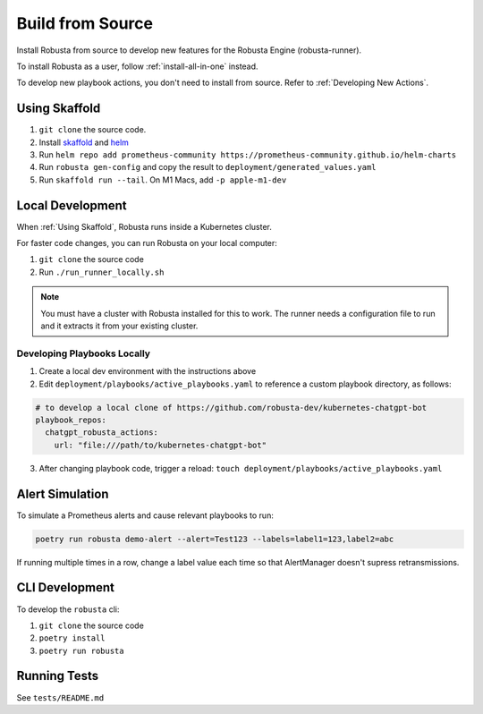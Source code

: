 Build from Source
###################################################

Install Robusta from source to develop new features for the Robusta Engine (robusta-runner).

To install Robusta as a user, follow :ref:`install-all-in-one` instead.

To develop new playbook actions, you don't need to install from source. Refer to :ref:`Developing New Actions`.

Using Skaffold
^^^^^^^^^^^^^^^^^^^^^^^^^^^^^^^^^^^^^^^^^^^^^^^^^^^^^^^^

1. ``git clone`` the source code.
2. Install `skaffold <https://skaffold.dev/>`_ and `helm <https://helm.sh/>`_
3. Run ``helm repo add prometheus-community https://prometheus-community.github.io/helm-charts``
4. Run ``robusta gen-config`` and copy the result to ``deployment/generated_values.yaml``
5. Run ``skaffold run --tail``. On M1 Macs, add ``-p apple-m1-dev``

.. details:: Common Errors

    .. tab-set::

        .. tab-item:: Pillow/libjpeg Errors

            Occurs on Mac OS if dependencies are missing. Run ``brew install libjpeg``.

        .. tab-item:: NotADirectoryError: [Errno 20]

            Sometimes, when attaching a debugger to Robusta the following error occurs: ``NotADirectoryError: [Errno 20] Not a directory``

            If this occurs, disable the ``Attach to subprocess`` option on your debugger.

.. details:: Want Faster Builds? ⚡️

    1. Install `gcloud <https://cloud.google.com/sdk/docs/install/>`_
    2. Run ``gcloud auth application-default login``
    3. Build with ``skaffold run -p gcloud-build``

Local Development
^^^^^^^^^^^^^^^^^^^^^^^^^^^^^^^^^^^^^^^^^^^^^^^^^^^^^^^^

When :ref:`Using Skaffold`, Robusta runs inside a Kubernetes cluster.

For faster code changes, you can run Robusta on your local computer:

1. ``git clone`` the source code
2. Run ``./run_runner_locally.sh``

.. note::

    You must have a cluster with Robusta installed for this to work. The runner needs a configuration file to run and it extracts it from your existing cluster.

Developing Playbooks Locally
---------------------------------

1. Create a local dev environment with the instructions above

2. Edit ``deployment/playbooks/active_playbooks.yaml`` to reference a custom playbook directory, as follows:

.. code-block::

    # to develop a local clone of https://github.com/robusta-dev/kubernetes-chatgpt-bot
    playbook_repos:
      chatgpt_robusta_actions:
        url: "file:///path/to/kubernetes-chatgpt-bot"

3. After changing playbook code, trigger a reload: ``touch deployment/playbooks/active_playbooks.yaml``

Alert Simulation
^^^^^^^^^^^^^^^^^^

To simulate a Prometheus alerts and cause relevant playbooks to run:

.. code-block::
    
    poetry run robusta demo-alert --alert=Test123 --labels=label1=123,label2=abc

If running multiple times in a row, change a label value each time so that AlertManager doesn't supress retransmissions.

CLI Development
^^^^^^^^^^^^^^^^^^^^^^^^^^^^^^^^
To develop the ``robusta`` cli:

1. ``git clone`` the source code
2. ``poetry install``
3. ``poetry run robusta``

.. details:: Alternative method, using pip not poetry

    Install the ``robusta`` cli into your global python environment:

    1. ``git clone`` the source code
    2. ``pip3 install .``

Running Tests
^^^^^^^^^^^^^^^^^^^^
See ``tests/README.md``